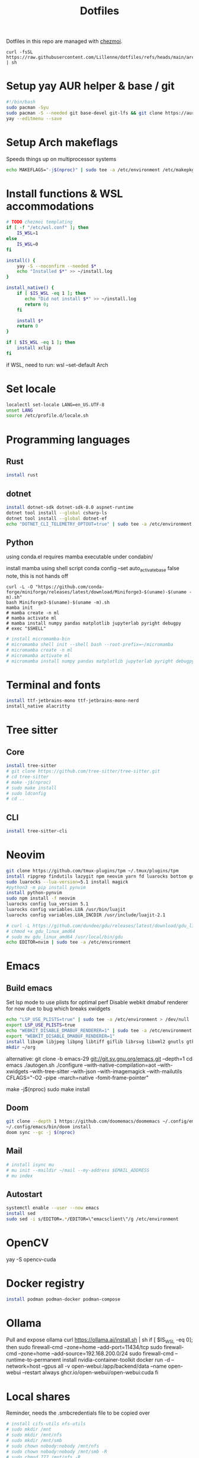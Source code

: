 #+title: Dotfiles
#+PROPERTY: header-args :tangle ~/.local/share/chezmoi/run_once_setup.sh
#+auto_tangle: t

Dotfiles in this repo are managed with [[https://www.chezmoi.io/][chezmoi]].

#+begin_src shell :tangle no
curl -fsSL https://raw.githubusercontent.com/Lillenne/dotfiles/refs/heads/main/archinstall.sh | sh
#+end_src

* Setup yay AUR helper & base / git
#+begin_src bash
#!/bin/bash
sudo pacman -Syu
sudo pacman -S --needed git base-devel git-lfs && git clone https://aur.archlinux.org/yay.git && cd yay && makepkg -si && cd ..
yay --editmenu --save
#+end_src
* Setup Arch makeflags
Speeds things up on multiprocessor systems
#+BEGIN_SRC bash
echo MAKEFLAGS="-j$(nproc)" | sudo tee -a /etc/environment /etc/makepkg.conf
#+END_SRC
* Install functions & WSL accommodations
#+begin_src bash
# TODO chezmoi templating
if [ -f "/etc/wsl.conf" ]; then
    IS_WSL=1
else
    IS_WSL=0
fi

install() {
    yay -S --noconfirm --needed $*
    echo "Installed $*" >> ~/install.log
}

install_native() {
    if [ $IS_WSL -eq 1 ]; then
       echo "Did not install $*" >> ~/install.log
       return 0;
    fi

    install $*
    return 0
}

if [ $IS_WSL -eq 1 ]; then
    install xclip
fi
#+end_src

if WSL, need to run:
wsl --set-default Arch
* Set locale
#+begin_src bash
localectl set-locale LANG=en_US.UTF-8
unset LANG
source /etc/profile.d/locale.sh
#+end_src
* Programming languages
** Rust
#+begin_src bash
install rust
#+end_src
** dotnet
#+begin_src bash
install dotnet-sdk dotnet-sdk-8.0 aspnet-runtime
dotnet tool install --global csharp-ls
dotnet tool install --global dotnet-ef
echo "DOTNET_CLI_TELEMETRY_OPTOUT=true" | sudo tee -a /etc/environment > /dev/null
#+end_src
** Python
using conda.el requires mamba executable under condabin/
# install pyenv
install mamba using shell script
conda config --set auto_activate_base false
note, this is not hands off
#+begin_src shell
curl -L -O "https://github.com/conda-forge/miniforge/releases/latest/download/Miniforge3-$(uname)-$(uname -m).sh"
bash Miniforge3-$(uname)-$(uname -m).sh
mamba init
# mamba create -n ml
# mamba activate ml
# mamba install numpy pandas matplotlib jupyterlab pyright debugpy
# exec "$SHELL"
#+end_src
# sudo ln -s /usr/bin/micromamba /usr/bin/mamba
# mkdir ~/micromamba/condabin
#+begin_src bash
# install micromamba-bin
# micromamba shell init --shell bash --root-prefix=~/micromamba
# micromamba create -n ml
# micromamba activate ml
# micromamba install numpy pandas matplotlib jupyterlab pyright debugpy
#+end_src
* Terminal and fonts
#+begin_src bash
install ttf-jetbrains-mono ttf-jetbrains-mono-nerd
install_native alacritty
#+end_src
* Tree sitter
** Core
#+begin_src bash
install tree-sitter
# git clone https://github.com/tree-sitter/tree-sitter.git
# cd tree-sitter
# make -j$(nproc)
# sudo make install
# sudo ldconfig
# cd ..
#+end_src
** CLI
#+begin_src bash
install tree-sitter-cli
#+end_src
* Neovim
#+begin_src bash
git clone https://github.com/tmux-plugins/tpm ~/.tmux/plugins/tpm
install ripgrep findutils lazygit npm neovim yarn fd luarocks bottom gdu luajit-tiktoken-bin prettier
sudo luarocks --lua-version=5.1 install magick
#python3 -m pip install pynvim
install python-pynvim
sudo npm install -f neovim
luarocks config lua_version 5.1
luarocks config variables.LUA /usr/bin/luajit
luarocks config variables.LUA_INCDIR /usr/include/luajit-2.1

# curl -L https://github.com/dundee/gdu/releases/latest/download/gdu_linux_amd64.tgz | tar xz
# chmod +x gdu_linux_amd64
# sudo mv gdu_linux_amd64 /usr/local/bin/gdu
echo EDITOR=nvim | sudo tee -a /etc/environment
#+end_src
* Emacs
** Build emacs
Set lsp mode to use plists for optimal perf
Disable webkit dmabuf renderer for now due to bug which breaks xwidgets
#+begin_src bash
echo "LSP_USE_PLISTS=true" | sudo tee -a /etc/environment > /dev/null
export LSP_USE_PLISTS=true
echo "WEBKIT_DISABLE_DMABUF_RENDERER=1" | sudo tee -a /etc/environment
export "WEBKIT_DISABLE_DMABUF_RENDERER=1"
install libxpm libjpeg libpng libtiff giflib librsvg libxml2 gnutls gtk3 webkit2gtk imagemagick pandoc-bin cmake texlive-core texlive-bin texlive-science gnuplot jupyter texlive-latexextra emacs figlet
mkdir ~/org
#+end_src

alternative:
git clone -b emacs-29 git://git.sv.gnu.org/emacs.git --depth=1
cd emacs
./autogen.sh
./configure --with-native-compilation=aot  --with-xwidgets --with-tree-sitter --with-json --with-imagemagick --with-mailutils CFLAGS="-O2 -pipe -march=native -fomit-frame-pointer"
# note, CFLAGS not working on master 8/23/24
make -j$(nproc)
sudo make install
** Doom
#+begin_src bash
git clone --depth 1 https://github.com/doomemacs/doomemacs ~/.config/emacs
~/.config/emacs/bin/doom install
doom sync --gc -j $(nproc)
#+end_src
** Mail
#+begin_src bash
# install isync mu
# mu init --maildir ~/mail --my-address $EMAIL_ADDRESS
# mu index
#+end_src
** Autostart
#+begin_src bash
systemctl enable --user --now emacs
install sed
sudo sed -i s/EDITOR=.*/EDITOR=\"emacsclient\"/g /etc/environment
#+end_src
* OpenCV
yay -S opencv-cuda
* Docker registry
#+begin_src bash
install podman podman-docker podman-compose
#+end_src
* Ollama
Pull and expose ollama
curl https://ollama.ai/install.sh | sh
if [ $IS_WSL -eq 0]; then
    sudo firewall-cmd --zone=home --add-port=11434/tcp
    sudo firewall-cmd --zone=home --add-source=192.168.200.0/24
    sudo firewall-cmd --runtime-to-permanent
    install nvidia-container-toolkit
    docker run -d --network=host --gpus all -v open-webui:/app/backend/data --name open-webui --restart always ghcr.io/open-webui/open-webui:cuda
fi
* Local shares
Reminder, needs the .smbcredentials file to be copied over
#+begin_src bash
# install cifs-utils nfs-utils
# sudo mkdir /mnt
# sudo mkdir /mnt/nfs
# sudo mkdir /mnt/smb
# sudo chown nobody:nobody /mnt/nfs
# sudo chown nobody:nobody /mnt/smb -R
# sudo chmod 777 /mnt/nfs -R
# sudo chmod 777 /mnt/smb -R
# echo "$(NFS_SHARE_LOCATION):/mnt/wd/nfs /mnt/nfs nfs defaults 0 0" | sudo tee -a /etc/fstab > /dev/null
# echo "//$(SMB_SHARE_LOCATION)/smb /mnt/smb cifs _netdev,nofail,credentials=/root/.smbcredentials 0 0" | sudo tee -a /etc/fstab > /dev/null
# sudo systemctl daemon-reload
# mount /mnt/nfs
# mount /mnt/smb
#+end_src
* Syncthing
#+begin_src bash
sudo firewall-cmd --zone=home --add-port=22000/tcp
sudo firewall-cmd --zone=home --add-port=22000/udp
sudo firewall-cmd --zone=home --add-port=21027/udp
sudo firewall-cmd --runtime-to-permanent
install syncthing
systemctl enable --now syncthing@${user}.service
#+end_src

On android, need to go syncthing app -> web gui -> send & receive & advances -> ignore permissions
* What I need to do manually
- Copy .smbcredentials file to /root/.smbcredentials
- Ensure env vars are set prior
- Add permission on folders on android syncthing app
- Manually configure mu4e if needed
- Syncthing config
** Git secret
- When init cfg repo
  [[https://sobolevn.me/git-secret/][how to use git secret]]
  cfg secret init
  cfg secret tell -m
  cfg secret add
  cfg secret hide
  cfg add .gitsecret

* [[https://wiki.archlinux.org/title/Redshift][Redshift]]
#+begin_src shell
install_native redshift
cat <<EOF > tee ~/.config/autostart/redshift.conf
[redshift]
location-provider=manual
[manual]
lon=23
lat=44
EOF


if [ $IS_WSL -eq 1 ]; then
redshift -P -O 4500
fi
#+end_src

https://bbs.archlinux.org/viewtopic.php?id=177473
* Direnv
#+begin_src shell
install direnv
#+end_src

Notes:
run ~direnv allow~ in the dir
[[https://direnv.net/man/direnv.toml.1.html#codeloaddotenvcode][uses .envrc files, or .env if configured in .config/direnv/direnv.toml]]
* TODO other programs
czkawka
darktable
vial
